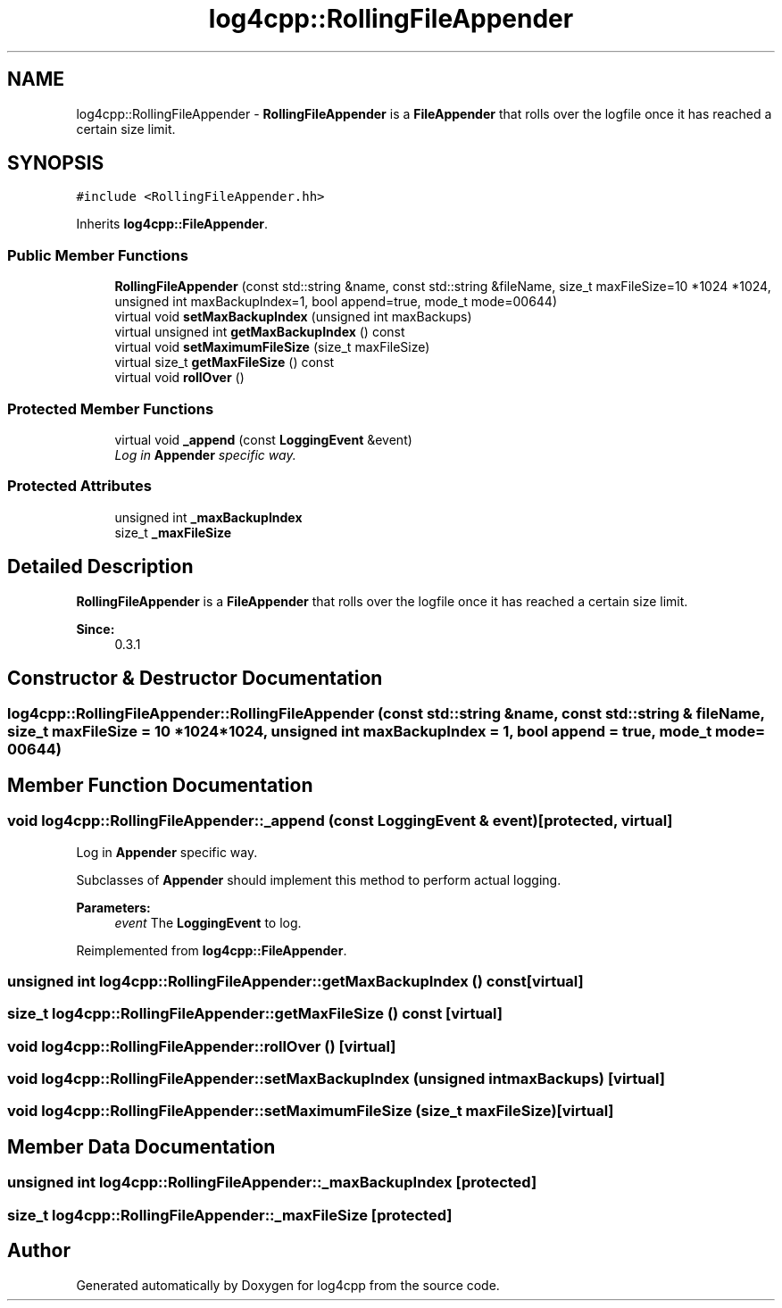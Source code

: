 .TH "log4cpp::RollingFileAppender" 3 "3 Oct 2012" "Version 1.0" "log4cpp" \" -*- nroff -*-
.ad l
.nh
.SH NAME
log4cpp::RollingFileAppender \- \fBRollingFileAppender\fP is a \fBFileAppender\fP that rolls over the logfile once it has reached a certain size limit.  

.PP
.SH SYNOPSIS
.br
.PP
\fC#include <RollingFileAppender.hh>\fP
.PP
Inherits \fBlog4cpp::FileAppender\fP.
.PP
.SS "Public Member Functions"

.in +1c
.ti -1c
.RI "\fBRollingFileAppender\fP (const std::string &name, const std::string &fileName, size_t maxFileSize=10 *1024 *1024, unsigned int maxBackupIndex=1, bool append=true, mode_t mode=00644)"
.br
.ti -1c
.RI "virtual void \fBsetMaxBackupIndex\fP (unsigned int maxBackups)"
.br
.ti -1c
.RI "virtual unsigned int \fBgetMaxBackupIndex\fP () const "
.br
.ti -1c
.RI "virtual void \fBsetMaximumFileSize\fP (size_t maxFileSize)"
.br
.ti -1c
.RI "virtual size_t \fBgetMaxFileSize\fP () const "
.br
.ti -1c
.RI "virtual void \fBrollOver\fP ()"
.br
.in -1c
.SS "Protected Member Functions"

.in +1c
.ti -1c
.RI "virtual void \fB_append\fP (const \fBLoggingEvent\fP &event)"
.br
.RI "\fILog in \fBAppender\fP specific way. \fP"
.in -1c
.SS "Protected Attributes"

.in +1c
.ti -1c
.RI "unsigned int \fB_maxBackupIndex\fP"
.br
.ti -1c
.RI "size_t \fB_maxFileSize\fP"
.br
.in -1c
.SH "Detailed Description"
.PP 
\fBRollingFileAppender\fP is a \fBFileAppender\fP that rolls over the logfile once it has reached a certain size limit. 

\fBSince:\fP
.RS 4
0.3.1 
.RE
.PP

.PP
.SH "Constructor & Destructor Documentation"
.PP 
.SS "log4cpp::RollingFileAppender::RollingFileAppender (const std::string & name, const std::string & fileName, size_t maxFileSize = \fC10 *1024 *1024\fP, unsigned int maxBackupIndex = \fC1\fP, bool append = \fCtrue\fP, mode_t mode = \fC00644\fP)"
.PP
.SH "Member Function Documentation"
.PP 
.SS "void log4cpp::RollingFileAppender::_append (const \fBLoggingEvent\fP & event)\fC [protected, virtual]\fP"
.PP
Log in \fBAppender\fP specific way. 
.PP
Subclasses of \fBAppender\fP should implement this method to perform actual logging. 
.PP
\fBParameters:\fP
.RS 4
\fIevent\fP The \fBLoggingEvent\fP to log. 
.RE
.PP

.PP
Reimplemented from \fBlog4cpp::FileAppender\fP.
.SS "unsigned int log4cpp::RollingFileAppender::getMaxBackupIndex () const\fC [virtual]\fP"
.PP
.SS "size_t log4cpp::RollingFileAppender::getMaxFileSize () const\fC [virtual]\fP"
.PP
.SS "void log4cpp::RollingFileAppender::rollOver ()\fC [virtual]\fP"
.PP
.SS "void log4cpp::RollingFileAppender::setMaxBackupIndex (unsigned int maxBackups)\fC [virtual]\fP"
.PP
.SS "void log4cpp::RollingFileAppender::setMaximumFileSize (size_t maxFileSize)\fC [virtual]\fP"
.PP
.SH "Member Data Documentation"
.PP 
.SS "unsigned int \fBlog4cpp::RollingFileAppender::_maxBackupIndex\fP\fC [protected]\fP"
.PP
.SS "size_t \fBlog4cpp::RollingFileAppender::_maxFileSize\fP\fC [protected]\fP"
.PP


.SH "Author"
.PP 
Generated automatically by Doxygen for log4cpp from the source code.
